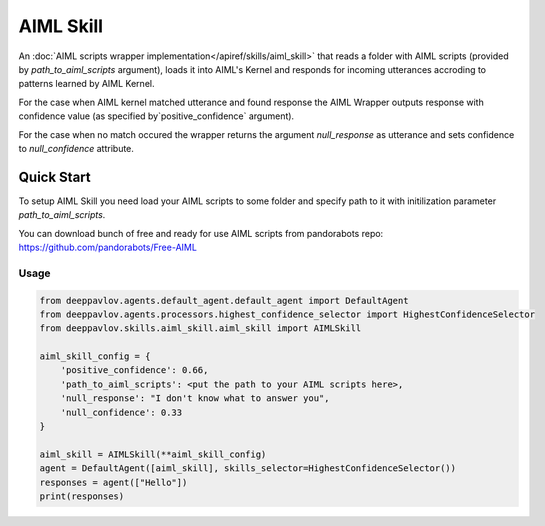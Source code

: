 AIML Skill
======================

An :doc:`AIML scripts wrapper implementation</apiref/skills/aiml_skill>` that reads a folder with AIML scripts
(provided by `path_to_aiml_scripts` argument), loads it into AIML's Kernel and responds for incoming utterances
accroding to patterns learned by AIML Kernel.

For the case when AIML kernel matched utterance and found response the AIML Wrapper outputs response with confidence
value (as specified by`positive_confidence` argument).

For the case when no match occured the wrapper returns the argument `null_response` as utterance and sets confidence to
`null_confidence` attribute.


Quick Start
-----------
To setup AIML Skill you need load your AIML scripts to some folder and specify path to it with initilization
parameter `path_to_aiml_scripts`.

You can download bunch of free and ready for use AIML scripts from pandorabots repo:
https://github.com/pandorabots/Free-AIML


Usage
^^^^^^^^

.. code:: python

    from deeppavlov.agents.default_agent.default_agent import DefaultAgent
    from deeppavlov.agents.processors.highest_confidence_selector import HighestConfidenceSelector
    from deeppavlov.skills.aiml_skill.aiml_skill import AIMLSkill

    aiml_skill_config = {
        'positive_confidence': 0.66,
        'path_to_aiml_scripts': <put the path to your AIML scripts here>,
        'null_response': "I don't know what to answer you",
        'null_confidence': 0.33
    }

    aiml_skill = AIMLSkill(**aiml_skill_config)
    agent = DefaultAgent([aiml_skill], skills_selector=HighestConfidenceSelector())
    responses = agent(["Hello"])
    print(responses)
